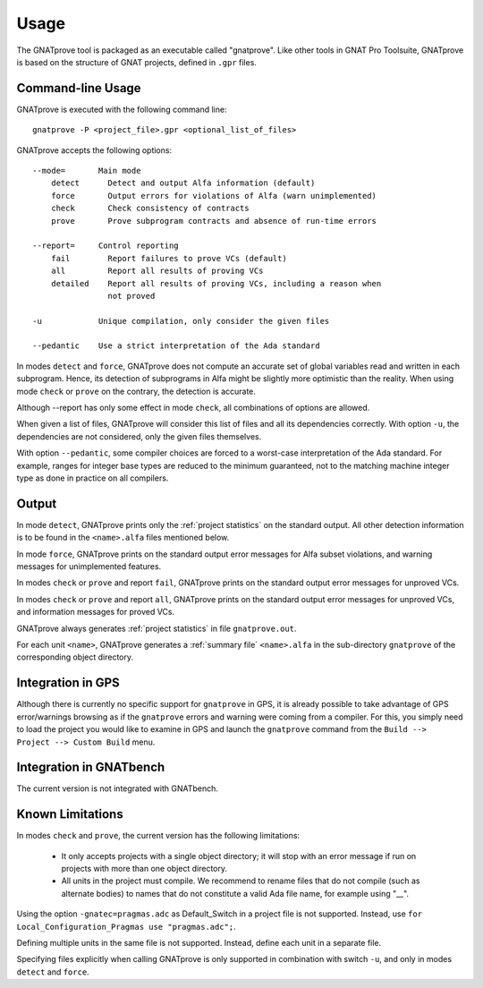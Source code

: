 Usage
=====

The GNATprove tool is packaged as an executable called "gnatprove". Like other
tools in GNAT Pro Toolsuite, GNATprove is based on the structure of GNAT
projects, defined in ``.gpr`` files.

Command-line Usage
------------------

GNATprove is executed with the following command line::

   gnatprove -P <project_file>.gpr <optional_list_of_files>

GNATprove accepts the following options::

   --mode=       Main mode
       detect      Detect and output Alfa information (default)
       force       Output errors for violations of Alfa (warn unimplemented)
       check       Check consistency of contracts
       prove       Prove subprogram contracts and absence of run-time errors

   --report=     Control reporting
       fail        Report failures to prove VCs (default)
       all         Report all results of proving VCs
       detailed    Report all results of proving VCs, including a reason when
                   not proved

   -u            Unique compilation, only consider the given files

   --pedantic    Use a strict interpretation of the Ada standard

In modes ``detect`` and ``force``, GNATprove does not compute an accurate set
of global variables read and written in each subprogram. Hence, its detection
of subprograms in Alfa might be slightly more optimistic than the reality. When
using mode ``check`` or ``prove`` on the contrary, the detection is accurate.

Although --report has only some effect in mode ``check``, all combinations of
options are allowed.

When given a list of files, GNATprove will consider this list of files and all
its dependencies correctly. With option ``-u``, the dependencies are not
considered, only the given files themselves.

With option ``--pedantic``, some compiler choices are forced to a worst-case
interpretation of the Ada standard. For example, ranges for integer base types 
are reduced to the minimum guaranteed, not to the matching machine 
integer type as done in practice on all compilers.

Output
------

In mode ``detect``, GNATprove prints only the :ref:`project statistics` on
the standard output. All other detection information is to be found in the
``<name>.alfa`` files mentioned below.

In mode ``force``, GNATprove prints on the standard output error messages for
Alfa subset violations, and warning messages for unimplemented features.

In modes ``check`` or ``prove`` and report ``fail``, GNATprove prints on the
standard output error messages for unproved VCs.

In modes ``check`` or ``prove`` and report ``all``, GNATprove prints on the
standard output error messages for unproved VCs, and information messages for
proved VCs.

GNATprove always generates :ref:`project statistics` in file ``gnatprove.out``.

For each unit ``<name>``, GNATprove generates a :ref:`summary file`
``<name>.alfa`` in the sub-directory ``gnatprove`` of the corresponding
object directory.

Integration in GPS
------------------

Although there is currently no specific support for ``gnatprove`` in GPS, it is
already possible to take advantage of GPS error/warnings browsing as if the
``gnatprove`` errors and warning were coming from a compiler. For this, you
simply need to load the project you would like to examine in GPS and launch the
``gnatprove`` command from the ``Build --> Project --> Custom Build`` menu.

Integration in GNATbench
------------------------

The current version is not integrated with GNATbench.

Known Limitations
-----------------

In modes ``check`` and ``prove``, the current version has the following
limitations:

   * It only accepts projects with a single object directory; it will stop
     with an error message if run on projects with more than one object
     directory.
   * All units in the project must compile. We recommend to rename files that
     do not compile (such as alternate bodies) to names that do not constitute
     a valid Ada file name, for example using "__".

Using the option ``-gnatec=pragmas.adc`` as Default_Switch in a project file is
not supported. Instead, use ``for Local_Configuration_Pragmas use
"pragmas.adc";``.

Defining multiple units in the same file is not supported. Instead, define each
unit in a separate file.

Specifying files explicitly when calling GNATprove is only supported in
combination with switch ``-u``, and only in modes ``detect`` and ``force``.
